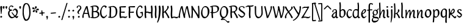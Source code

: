 SplineFontDB: 3.0
FontName: RKLirioDoVale-Regular
FullName: RK Lirio do Vale Regular
FamilyName: Lirio do Vale
Weight: Regular
Copyright: Copyright (c) 2015, Luis Walker
UComments: "2015-7-4: Created with FontForge (http://fontforge.org)"
Version: 001.000
ItalicAngle: 0
UnderlinePosition: -100
UnderlineWidth: 50
Ascent: 700
Descent: 300
InvalidEm: 0
LayerCount: 2
Layer: 0 0 "Back" 1
Layer: 1 0 "Fore" 0
XUID: [1021 1010 -1317725610 8461834]
OS2Version: 0
OS2_WeightWidthSlopeOnly: 0
OS2_UseTypoMetrics: 1
CreationTime: 1436019825
ModificationTime: 1437883947
OS2TypoAscent: 0
OS2TypoAOffset: 1
OS2TypoDescent: 0
OS2TypoDOffset: 1
OS2TypoLinegap: 0
OS2WinAscent: 0
OS2WinAOffset: 1
OS2WinDescent: 0
OS2WinDOffset: 1
HheadAscent: 0
HheadAOffset: 1
HheadDescent: 0
HheadDOffset: 1
OS2CapHeight: 0
OS2XHeight: 0
OS2Vendor: 'PfEd'
MarkAttachClasses: 1
DEI: 91125
LangName: 1033
Encoding: UnicodeBmp
UnicodeInterp: none
NameList: AGL For New Fonts
DisplaySize: -48
AntiAlias: 1
FitToEm: 1
WinInfo: 8180 20 6
BeginPrivate: 0
EndPrivate
Grid
-43 604 m 1
 301 604 l 1
 301 604 l 1
 -43 604 l 1
 -43 604 l 1
-39 467 m 1
 305 467 l 1
 305 467 l 1
 -39 467 l 1
 -39 467 l 1
-37 329 m 1
 312 329 l 1
 312 329 l 1
 -37 329 l 1
 -37 329 l 1
-42 200 m 1
 312 200 l 1
 312 200 l 1
 -42 200 l 1
 -42 200 l 1
-36 -202 m 1
 297 -202 l 1
 297 -202 l 1
 -36 -202 l 1
 -36 -202 l 1
EndSplineSet
TeXData: 1 0 0 346030 173015 115343 0 1048576 115343 783286 444596 497025 792723 393216 433062 380633 303038 157286 324010 404750 52429 2506097 1059062 262144
BeginChars: 65537 82

StartChar: o
Encoding: 111 111 0
Width: 322
VWidth: 0
Flags: HW
LayerCount: 2
Back
Fore
SplineSet
149 302 m 3
 93.2734375 302 80 245 80 171 c 3
 80 95 110 44 149 44 c 3
 212 44 224 103 224 172 c 3
 224 239 204 302 149 302 c 3
18 141 m 3
 18 227.323242188 73 349 165 349 c 3
 230 349 291 297 291 196 c 3
 291 87 211 -8 131 -8 c 3
 58.97265625 -8 18 72 18 141 c 3
EndSplineSet
EndChar

StartChar: n
Encoding: 110 110 1
Width: 316
VWidth: 0
Flags: HW
LayerCount: 2
Back
Fore
SplineSet
51 -10 m 1
 20 13 l 17
 20 13 37 116 37 183 c 3
 37 264 23 322 23 322 c 1
 57 346 l 1
 74 330 l 1
 74 330 88 266 88 177 c 1
 109.057617188 222.354492188 143.73046875 340 205 340 c 3
 232 340 255 306 255 279 c 3
 255 206 241 161 241 99 c 7
 241 79 241 46 249 46 c 7
 258 46 264 48 268 55 c 5
 296 24 l 21
 281 10 267 -9 241 -9 c 7
 211 -9 181 38 181 68 c 7
 181 131.866210938 198 208.479492188 198 254 c 3
 198 271.9140625 190.415039062 282 180 282 c 3
 164.791015625 282 108.075195312 175.965820312 80 82 c 1
 77 16 l 1
 51 -10 l 1
EndSplineSet
EndChar

StartChar: i
Encoding: 105 105 2
Width: 175
VWidth: 0
Flags: HW
HStem: -5 41<98.3345 151.776> 403 68<27.3894 91.3355>
VStem: 22 74<406.766 465.238> 42 59.9688<76.5877 321.958>
LayerCount: 2
Back
SplineSet
42.2841796875 206 m 21xb4
 10.2841796875 191 -62.7158203125 143.931640625 -62.7158203125 84 c 7
 -62.7158203125 64.6865234375 -45.7158203125 50 -28.7158203125 50 c 7
 -0.7158203125 50 19.2841796875 63 35.2841796875 80 c 5
 42.2841796875 206 l 21xb4
-40.7158203125 240 m 5
 -75.7158203125 218 l 5
 -75.7158203125 218 -91.7158203125 238 -91.7158203125 256 c 7
 -91.7158203125 306 -27.8447265625 347 26.2841796875 347 c 7
 74.2841796875 347 100.284179688 299 100.284179688 261 c 7xaa
 100.284179688 179 95.2841796875 160 95.2841796875 78 c 7
 95.2841796875 62 100.284179688 35 116.284179688 35 c 7
 128.284179688 35 136.284179688 44 147.284179688 56 c 5
 170.284179688 29 l 5
 157.284179688 11 138.284179688 -6 108.284179688 -6 c 31x64
 74.2841796875 -6 53.2841796875 17 42.2841796875 39 c 5
 22.2841796875 18 1.2841796875 -6 -33.7158203125 -6 c 23
 -67.978515625 -6 -119.715820312 43.3671875 -119.715820312 77 c 7xb4
 -119.715820312 160.45703125 -4.7158203125 218 45.2841796875 245 c 5
 45.2841796875 245 47.2841796875 263 47.2841796875 274 c 7
 47.2841796875 291 41.2841796875 314 16.2841796875 314 c 7
 -21.7158203125 314 -51.7158203125 296 -51.7158203125 266 c 7xaa
 -51.7158203125 255 -40.7158203125 240 -40.7158203125 240 c 5
EndSplineSet
Fore
SplineSet
55 471 m 7
 74 471 96 453 96 434 c 7
 96 417 77 403 60 403 c 7
 43 403 22 417 22 434 c 7
 22 448 41 471 55 471 c 7
42 183 m 3
 42 264 28 322 28 322 c 1
 70.96875 346 l 1
 87.96875 330 l 1
 87.96875 330 101.96875 266 101.96875 177 c 3
 101.96875 147.482933331 95.1299259788 116.685977642 95.1299259788 86.6441559766 c 3
 95.1299259788 77.6355094083 95.5165821342 47 103 47 c 3
 112 47 118 49 122 56 c 1
 150 25 l 1
 135 11 121 -8 95 -8 c 3
 64.9961780077 -8 35 35.2706940837 35 69 c 3
 35 105.460204658 42 147.941383775 42 183 c 3
EndSplineSet
EndChar

StartChar: space
Encoding: 32 32 3
Width: 150
VWidth: 0
Flags: HW
LayerCount: 2
Back
Fore
EndChar

StartChar: a
Encoding: 97 97 4
Width: 290
VWidth: 0
Flags: HW
LayerCount: 2
Back
Fore
SplineSet
84 240 m 1
 49 218 l 1
 49 218 33 238 33 256 c 0
 33 306 96.87109375 347 151 347 c 0
 199 347 225 299 225 261 c 0
 225 179 220 160 220 78 c 0
 220 65.2368317541 220.6156871 45.9999999669 227 46 c 3
 236 46 242 48 246 55 c 1
 274 24 l 1
 259 10 245 -9 219 -9 c 3
 197.977089057 -9 176.954178114 14.0802787473 166.254983057 38.2169091281 c 1
 146.476673162 17.4080713833 125.565690719 -6.00000001908 91 -6 c 0
 56.7373046875 -6 5 43.3671875 5 77 c 0
 5 160.45703125 120 218 170 245 c 1
 170 245 172 263 172 274 c 0
 172 291 166 314 141 314 c 0
 103 314 73 296 73 266 c 0
 73 255 84 240 84 240 c 1
167 206 m 1
 135 191 62 143.931640625 62 84 c 0
 62 64.6865234375 79 50 96 50 c 0
 124 50 144 63 160 80 c 1
 167 206 l 1
EndSplineSet
EndChar

StartChar: s
Encoding: 115 115 5
Width: 242
VWidth: 0
Flags: HW
LayerCount: 2
Back
SplineSet
44 206 m 17xb4
 76 191 149 143.931640625 149 84 c 3
 149 64.6865234375 132 50 115 50 c 3
 87 50 67 63 51 80 c 1
 44 206 l 17xb4
127 240 m 1
 162 218 l 1
 162 218 178 238 178 256 c 3
 178 306 114.12890625 347 60 347 c 3
 12 347 -14 299 -14 261 c 3xaa
 -14 179 -9 160 -9 78 c 3
 -9 62 -14 35 -30 35 c 3
 -42 35 -50 44 -61 56 c 1
 -84 29 l 1
 -71 11 -52 -6 -22 -6 c 27x64
 12 -6 33 17 44 39 c 1
 64 18 85 -6 120 -6 c 19
 154.262695312 -6 206 43.3671875 206 77 c 3xb4
 206 160.45703125 91 218 41 245 c 1
 41 245 39 263 39 274 c 3
 39 291 45 314 70 314 c 3
 108 314 138 296 138 266 c 3xaa
 138 255 127 240 127 240 c 1
EndSplineSet
Fore
SplineSet
5 91 m 1
 27 111 l 1
 27 111 60 50 114 50 c 3
 145 50 170 73 170 91 c 3
 170 145 22 175 22 266 c 3
 22 314 82 347 118 347 c 3
 167.163085938 347 203 314 203 314 c 1
 189 269 l 1
 164 272 l 1
 164 272 145 317 122 317 c 3
 86 317 74 291 74 272 c 3
 74 222 218 188 218 106 c 3
 218 67 168 -5 111 -5 c 3
 60 -5 5 91 5 91 c 1
EndSplineSet
EndChar

StartChar: l
Encoding: 108 108 6
Width: 175
VWidth: 0
Flags: HW
HStem: -5 41<90.3345 143.776>
VStem: 27 60<37.015 457.089> 34 59.9688<70.8989 597.958>
LayerCount: 2
Back
Fore
SplineSet
37 456 m 0
 37 537 23 595 23 595 c 1
 62.96875 619 l 1
 79.96875 603 l 1
 79.96875 603 93.96875 539 93.96875 450 c 2
 87.1611328125 80.7255859375 l 2
 87.591796875 63.4931640625 89.17578125 46 95 46 c 0
 104 46 110 48 114 55 c 1
 142 24 l 1
 131 7 113 -9 87 -9 c 0
 55.869140625 -9 30 34.7158203125 30 68 c 0
 30.2275390625 112.494140625 37 420.166992188 37 456 c 0
EndSplineSet
EndChar

StartChar: b
Encoding: 98 98 7
Width: 300
VWidth: 0
Flags: HW
LayerCount: 2
Back
Fore
SplineSet
76.998046875 300.297851562 m 1
 99.87890625 329.375 133.052603067 349 170 349 c 3
 235 349 280 297 280 196 c 3
 280 87 196 -6 116 -6 c 3
 69.5786195693 -6 21 35.3876953125 21 69 c 0
 21 133.674804688 30.126953125 396.38671875 30.126953125 474.358398438 c 3
 30.126953125 555.358398438 16.126953125 613.358398438 16.126953125 613.358398438 c 1
 56.095703125 637.358398438 l 1
 70.095703125 621.358398438 l 1
 70.095703125 621.358398438 84.095703125 557.358398438 84.095703125 468.358398438 c 0
 81.4501953125 412.233398438 77.6201171875 357.71875 76.998046875 300.297851562 c 1
75.03515625 90.3525390625 m 1
 87.4169921875 56.6240234375 110.586827032 34.9999999989 134 35 c 3
 197 35 213 103 213 172 c 3
 213 239 209 302 154 302 c 3
 119.918392242 302 91.2353515625 280.6796875 76.42578125 247.189453125 c 1
 75.755859375 184.341796875 75.1796875 126.307617188 75.03515625 90.3525390625 c 1
EndSplineSet
EndChar

StartChar: e
Encoding: 101 101 8
Width: 252
VWidth: 0
Flags: HW
LayerCount: 2
Back
SplineSet
160 302 m 3
 104.2734375 302 71 245 71 171 c 3
 71 95 101 44 140 44 c 3
 203 44 235 103 235 172 c 3
 235 239 215 302 160 302 c 3
9 141 m 3
 9 227.323242188 84 349 176 349 c 3
 241 349 302 297 302 196 c 3
 302 87 202 -14 122 -14 c 3
 49.97265625 -14 9 72 9 141 c 3
EndSplineSet
Fore
SplineSet
68 178 m 1
 94 190 165 226 165 283 c 3
 165 300 159 309 142 309 c 3
 91 309 68 178 68 178 c 1
215 88 m 1
 231 74 l 1
 231 74 179 -12 120 -12 c 3
 54 -12 10 69.9931640625 10 146 c 3
 10 242 98 349 164 349 c 3
 200 349 215 326 215 290 c 3
 215 211 102 159 71 146 c 1
 81 101 95 44 144 44 c 3
 188 44 215 88 215 88 c 1
EndSplineSet
EndChar

StartChar: p
Encoding: 112 112 9
Width: 317
VWidth: 0
Flags: HW
LayerCount: 2
Back
Fore
SplineSet
95.037109375 90.3525390625 m 5
 107.418945312 56.6240234375 127.588867188 35 151.001953125 35 c 0
 214.001953125 35 230.001953125 103 230.001953125 172 c 0
 230.001953125 239 226.001953125 302 171.001953125 302 c 0
 136.919921875 302 111.237304688 267.381835938 96.427734375 233.891601562 c 1
 95.9433781871 188.452495401 95.1933287174 129.215267084 95.037109375 90.3525390625 c 5
97.1997659772 287.252394092 m 2
 97.2001953125 287.252929688 l 2
 120.056640625 316.268554688 150.162109375 349 187.001953125 349 c 0
 252.001953125 349 297.001953125 297 297.001953125 196 c 0
 297.001953125 87 213.001953125 -6 133.001953125 -6 c 0
 117.026367188 -6 100.439453125 -1.09765625 85.5537109375 6.7021484375 c 1
 85.8408203125 -2.212890625 86.001953125 -11.462890625 86.001953125 -21 c 0
 86.001953125 -73.978515625 76.62109375 -126.286132812 75.001953125 -182 c 1
 49.001953125 -208 l 1
 18.001953125 -185 l 1
 30.3519473024 -110.171952103 40.0311070755 61.5131199262 43.030901433 183.700137556 c 0
 42.9506259134 264.334014053 29.0312499953 322 29.03125 322 c 2
 65 346 l 1
 82 330 l 1
 82 330 85.899294235 312.174654926 89.5821705892 282.256563795 c 1
 97 287 l 1
 97 245.96875 98.0009765625 379.31640625 97 287 c 1
 97.0662650899 287.083805849 97.1325301797 287.168584113 97.1997659772 287.252394092 c 2
EndSplineSet
EndChar

StartChar: d
Encoding: 100 100 10
Width: 357
VWidth: 0
Flags: HW
LayerCount: 2
Back
Fore
SplineSet
132 302 m 0
 76.2734375 302 63 246 63 172 c 0
 63 96 93 44 132 44 c 0
 170.288085938 44 199.756835938 76.873046875 214.630859375 118.151367188 c 1
 215.525390625 161.579101562 217.254882812 218.051757812 219.047851562 275.534179688 c 1
 207.951171875 293.223632812 181.506835938 302 132 302 c 0
221.024414062 339.087890625 m 1
 222.119140625 374.759765625 223.342773438 450.553710938 223.342773438 459 c 0
 223.342773438 540 209.342773438 598 209.342773438 598 c 1
 249.311523438 622 l 1
 262.311523438 606 l 1
 262.311523438 606 276.311523438 542 276.311523438 453 c 0
 276.311523438 333.327148438 267 171.41796875 267 75 c 0
 267 62.9697265625 268.1640625 46 274 46 c 0
 283 46 289 48 293 55 c 1
 321 24 l 1
 306 10 292 -9 266 -9 c 0
 243.6015625 -9 228.203125 17.2001953125 218.290039062 42.962890625 c 1
 189.486328125 11.498046875 150.242602639 -8.00000007232 114 -8 c 0
 41.97265625 -8 11 72 11 141 c 0
 11 227.323242188 56 349 148 349 c 0
 177.81640625 349 203.609375 345.6796875 221.024414062 339.087890625 c 1
EndSplineSet
EndChar

StartChar: u
Encoding: 117 117 11
Width: 300
VWidth: 0
Flags: HW
LayerCount: 2
Back
Fore
SplineSet
185 156 m 1
 164 111 129 -7 68 -7 c 0
 41 -7 18 27 18 54 c 0
 18 130 13 322 13 322 c 1
 47 346 l 1
 73 329 l 1
 73 329 75 159 75 79 c 0
 75 61 83 51 93 51 c 0
 108 51 165 157 193 251 c 1
 196 317 l 1
 222 343 l 1
 253 320 l 1
 253 320 236 217 236 150 c 0
 236 128.569668178 236.749810811 90.6434985037 242.840488348 64.4564828102 c 0
 248.166657279 53.9222353091 255.403701032 45.9999999199 260 46 c 0
 269 46 275 48 279 55 c 1
 307 24 l 1
 292 10 278 -9 252 -9 c 0
 241.023949661 -9 230.047899322 -2.70859665651 220.541099233 6.73980962831 c 0
 212.204483682 13.6300299783 205.7879233 23.247136778 200.859888349 34.7632975448 c 0
 196.288690929 44.16396416 193.227510071 53.8887142711 192.297904139 62.6115566896 c 0
 186.229829632 90.7074036281 184.999999923 124.14430662 185 156 c 1
EndSplineSet
EndChar

StartChar: q
Encoding: 113 113 12
Width: 322
VWidth: 0
Flags: HW
LayerCount: 2
Back
Fore
SplineSet
216 48 m 5
 193 19 163 -1 126 -1 c 7
 61 -1 16 51 16 152 c 7
 16 261 100 354 180 354 c 7
 226 354 278 313 278 279 c 4
 278 214 268 -48 268 -126 c 7
 268 -207 282 -196 282 -196 c 5
 239 -220 l 5
 222 -204 l 5
 222 -204 204 -209 208 -120 c 4
 211 -64 215 -9 216 48 c 5
218 258 m 5
 206 292 185 313 162 313 c 7
 99 313 83 245 83 176 c 7
 83 109 87 46 142 46 c 7
 176 46 201 68 216 101 c 5
 217 164 218 222 218 258 c 5
EndSplineSet
EndChar

StartChar: f
Encoding: 102 102 13
Width: 224
VWidth: 0
Flags: W
HStem: 285 40<28 67> 298 39<124 202> 566 38<139.03 200.968>
VStem: 67 57<-184 285 337 555.574>
LayerCount: 2
Back
Fore
SplineSet
102 -216 m 5x70
 67 -188 l 5
 67 285 l 5
 28 285 l 5xb0
 0 298 l 29x70
 14 325 l 5xb0
 67 329 l 5
 67 329 67 431 67 467 c 7
 67 540 89 604 162 604 c 7
 201 604 254 568 254 568 c 5
 216 524 l 5
 216 524 200 566 166 566 c 7
 142.083478514 566 124 538 124 467 c 7
 124 428 124 376 124 337 c 29
 210 339 l 5
 230 323 l 29
 202 298 l 5
 124 298 l 5
 124 -184 l 5
 102 -216 l 5x70
EndSplineSet
EndChar

StartChar: h
Encoding: 104 104 14
Width: 300
VWidth: 0
Flags: HW
LayerCount: 2
Back
Fore
SplineSet
87 177 m 1
 108 222 143 340 204 340 c 3
 231 340 254 306 254 279 c 3
 254 206 240 161 240 99 c 3
 240 79 240 46 248 46 c 3
 257 46 263 48 267 55 c 1
 295 24 l 17
 280 10 266 -9 240 -9 c 3
 210 -9 180 38 180 68 c 3
 180 132 197 208 197 254 c 3
 197 272 189 282 179 282 c 3
 164 282 107 176 79 82 c 1
 76 16 l 1
 50 -10 l 1
 19 13 l 17
 19 13 36 116 36 183 c 3
 36 264 22 594 22 594 c 1
 56 618 l 1
 73 602 l 1
 73 602 87 266 87 177 c 1
EndSplineSet
EndChar

StartChar: v
Encoding: 118 118 15
Width: 288
VWidth: 0
Flags: HW
LayerCount: 2
Back
Fore
SplineSet
110 -20 m 25
 80 4 l 1
 71.306640625 92.37890625 24.58984375 283.104492188 10 329 c 1
 43 350 l 1
 66 329 l 1
 77.3388671875 292.77734375 113.07421875 128.928710938 125 64 c 1
 158.092773438 128.861328125 199 186.71484375 199 281 c 3
 199 297 188 314 188 314 c 1
 223 354 l 1
 223 354 254 334 254 314 c 3
 254 201.875 187.004882812 89.8037109375 149 2 c 1
 110 -20 l 25
EndSplineSet
EndChar

StartChar: m
Encoding: 109 109 16
Width: 466
VWidth: 0
Flags: W
HStem: -9 55<381 431.273> 282 58<161.827 222.5 316.827 373.5>
VStem: 37 51<177 321.958> 175 57<16 135.363> 198 45<177 279.377> 336 60<46.283 263.71> 353 57<86.4513 281.772>
LayerCount: 2
Back
Fore
SplineSet
205 340 m 3xea
 144 340 109 222 88 177 c 5
 88 266 74 330 74 330 c 5
 57 346 l 5
 23 322 l 5
 23 322 37 264 37 183 c 7
 37 116 20 13 20 13 c 13
 51 -10 l 5
 77 16 l 5
 80 82 l 5
 108 176 165 282 180 282 c 3
 190 282 198 272 198 254 c 3xea
 198 201 177 22 175 13 c 9
 206 -10 l 1
 232 16 l 1
 235 82 l 1
 263 176 320 282 335 282 c 3
 345 282 353 272 353 254 c 3xf2
 353 208 336 132 336 68 c 3
 336 38 366 -9 396 -9 c 3
 422 -9 436 10 451 24 c 9
 423 55 l 1
 419 48 413 46 404 46 c 3
 396 46 396 79 396 99 c 3xe4
 396 161 410 206 410 279 c 3
 410 306 387 340 360 340 c 3
 299 340 264 222 243 177 c 1
 243 224 240 340 205 340 c 3xea
EndSplineSet
EndChar

StartChar: r
Encoding: 114 114 17
Width: 339
VWidth: 0
Flags: HW
LayerCount: 2
Back
Fore
SplineSet
225 270 m 0
 225 287.9140625 208.415039062 303 198 303 c 0
 188.617727263 303 156.589921976 254.65670287 126.8357287 195.555730347 c 1
 133.220251013 193.612634948 139.481281042 192 148 192 c 0
 191 192 225 224.479492188 225 270 c 0
100.534461749 138.543703743 m 1
 92.4746336268 119.232541627 85.3807302855 100.008948096 80 82 c 1
 77 16 l 1
 51 -10 l 1
 20 13 l 1
 20 13 37 116 37 183 c 0
 37 264 21 331 21 331 c 1
 55 355 l 1
 72 339 l 1
 72 339 88 266 88 177 c 1
 109.057617188 222.354492188 151.73046875 345 213 345 c 0
 240 345 272 306 272 279 c 0
 272 173.727692319 188 159 140 153 c 1
 192 115 242.98333796 56 273 56 c 0
 292 56 304 60 316 77 c 1
 339 54 l 1
 328 27 310 -10 282 -10 c 0
 225.247761805 -10 163.869243029 98.254965584 100.534461749 138.543703743 c 1
EndSplineSet
EndChar

StartChar: scriptr
Encoding: 65536 -1 18
Width: 301
VWidth: 0
Flags: HW
LayerCount: 2
Back
Fore
SplineSet
98 200 m 1
 105 223 110.825195312 236.344726562 115 260 c 0
 118 277 117 311 97 311 c 3
 79 311 67 277 67 253 c 3
 67 210.168945312 83 200 98 200 c 1
19 6 m 1
 7 22 l 17
 20.8822134346 43.4543298535 66.1515524348 121.378881087 82 161 c 17
 54 161 25 203 25 239 c 3
 25 292 54 347 107 347 c 27
 136 347 146 314 146 285 c 3
 146 253 141 231 133 211 c 9
 162 221 169 232 200 232 c 3
 219 232 236 219 236 200 c 3
 236 143 204 123 204 66 c 27
 204 54 208 38 220 38 c 3
 244 38 260 49 276 65 c 9
 295 45 l 17
 277 24 255 0 221 0 c 3
 180 0 145 40 145 81 c 27
 145 128 193 194 193 194 c 1
 163 178 108 158 108 158 c 1
 89 110 29.729020703 20.5752734078 19 6 c 1
EndSplineSet
EndChar

StartChar: y
Encoding: 121 121 19
Width: 279
VWidth: 0
Flags: HW
LayerCount: 2
Back
Fore
SplineSet
87 -8 m 5
 78 80 25 283 10 329 c 1
 43 350 l 1
 66 329 l 1
 77 293 120 117 132 52 c 5
 165 117 199 187 199 281 c 3
 199 297 188 314 188 314 c 1
 223 354 l 1
 223 354 254 334 254 314 c 3
 254 202 204 112 149 2 c 8
 102 -79 56 -163 29 -207 c 1
 16 -213 l 1
 8 -193 l 5
 87 -8 l 5
EndSplineSet
EndChar

StartChar: c
Encoding: 99 99 20
Width: 251
VWidth: 0
Flags: HW
LayerCount: 2
Back
Fore
SplineSet
142 309 m 3
 92.1279734764 309 67.6133412353 244.3874088 67.6133412353 178.971352381 c 3
 67.6133412353 111.907897562 93.3782440827 44 144 44 c 3
 188 44 215 88 215 88 c 1
 231 74 l 1
 231 74 185 -14 126 -14 c 3
 60 -14 10 70 10 146 c 3
 10 223 85 348 150 348 c 3
 184 348 242 312 242 312 c 1
 204 268 l 1
 200 277 182 309 142 309 c 3
EndSplineSet
EndChar

StartChar: j
Encoding: 106 106 21
Width: 134
VWidth: 0
Flags: HW
LayerCount: 2
Back
Fore
SplineSet
95 77 m 7
 95 156 93 329 93 329 c 5
 67 346 l 5
 33 322 l 5
 33 322 41 163 41 77 c 7
 41 -24 26 -134 20 -190 c 5
 33 -207 l 5
 44 -197 l 5
 60 -139 95 -33 95 77 c 7
63 471 m 3
 82 471 104 453 104 434 c 3
 104 417 85 403 68 403 c 3
 51 403 30 417 30 434 c 3
 30 448 49 471 63 471 c 3
EndSplineSet
EndChar

StartChar: t
Encoding: 116 116 22
Width: 203
VWidth: 0
Flags: W
HStem: -12 55<95 145.273> 296 44<19 59 117 168>
VStem: 50 60<43.283 293.505> 59 57<340 392>
LayerCount: 2
Back
Fore
SplineSet
58 296 m 1xd0
 19 296 l 1
 19 296 -4 307 -9 309 c 1
 5 336 l 1
 59 340 l 1
 59 392 l 1
 116 481 l 2
 116 477 115 472 115 467 c 0
 115 428 116 379 116 340 c 1xd0
 176 342 l 1
 196 326 l 1
 168 301 l 1
 117 296 l 1
 117 296 110 137 110 96 c 3
 110 76 110 43 118 43 c 3
 127 43 133 45 137 52 c 1
 165 21 l 1
 150 7 136 -12 110 -12 c 3
 80 -12 50 35 50 65 c 3xe0
 50 100 58 296 59 296 c 1
 58 296 l 1xd0
EndSplineSet
EndChar

StartChar: w
Encoding: 119 119 23
Width: 425
VWidth: 0
Flags: HW
LayerCount: 2
Back
Fore
SplineSet
110 -10 m 1
 80 14 l 1
 71.306640625 102.37890625 30.58984375 283.104492188 16 329 c 1
 49 350 l 1
 72 329 l 1
 83.3388671875 292.77734375 115.07421875 139.928710938 127 75 c 1
 159.92880616 139.539954777 185.772460938 282.010742188 185.772460938 282.010742188 c 1
 182.319335938 294.543945312 176.783203125 318.244140625 172.926757812 325.315429688 c 0
 171.658203125 327.641601562 170.772460938 329.010742188 170.772460938 329.010742188 c 2
 204.772460938 350.010742188 l 1
 227.772460938 329.010742188 l 1
 239.111328125 292.788085938 296.07421875 136.928710938 308 72 c 1
 341.092773438 136.861328125 340 186.71484375 340 281 c 0
 340 297 329 314 329 314 c 1
 364 354 l 1
 364 354 395 334 395 314 c 0
 395 201.875 368.004882812 99.8037109375 330 12 c 1
 291 -10 l 1
 261 14 l 1
 256.357744941 61.1943476531 230.645507812 134.732421875 215 200 c 1
 194.065429688 131.549804688 172.457677897 66.1949090978 149 12 c 1
 110 -10 l 1
EndSplineSet
EndChar

StartChar: k
Encoding: 107 107 24
Width: 302
VWidth: 0
Flags: W
HStem: -14 21G<220 280.455> 342 20G<203.5 228>
VStem: 27 57<13 125.727 370.284 587.541> 44 44.7797<125.727 147.702 182.729 534.131> 197 60<250.299 335.947> 215 69<10 59.1975>
LayerCount: 2
Back
Fore
SplineSet
90.0226413927 182.728984704 m 1xd0
 135.837384325 204.68407867 197 237.898801806 197 289 c 0
 197 305 186 322 186 322 c 1
 221 362 l 1
 235 353 257 331 257 301 c 0xd8
 257 266 225 232 176 197 c 1
 218 136 271 59 284 8 c 1
 245 -14 l 1
 215 10 l 1
 210 57 164 120 130 169 c 1
 132.139534884 172.209302326 l 1
 88.7797337913 147.701588664 l 1xd4
 84 13 l 1
 58 -13 l 1
 27 10 l 1xe0
 27 10 44 262 44 329 c 0
 44 410 30 583 30 583 c 1
 64 607 l 1
 81 591 l 1
 81 591 95 412 95 323 c 2
 90.0226413927 182.728984704 l 1xd0
EndSplineSet
EndChar

StartChar: g
Encoding: 103 103 25
Width: 246
VWidth: 0
Flags: HW
LayerCount: 2
Back
Fore
SplineSet
112.799804688 309.479492188 m 0
 68.21875 309.479492188 57.6005859375 270.719726562 57.6005859375 220.399414062 c 0
 57.6005859375 168.719726562 81.6005859375 134.040039062 112.799804688 134.040039062 c 0
 163.200195312 134.040039062 172.799804688 174.159179688 172.799804688 221.079101562 c 0
 172.799804688 266.639648438 156.799804688 309.479492188 112.799804688 309.479492188 c 0
8 200 m 0
 8 258.69921875 52 341.439453125 125.600585938 341.439453125 c 0
 149.911132812 341.439453125 176 338 182 329 c 1
 240 395 l 1
 262 375 l 1
 206 309 l 1
 216.08203125 293.1796875 226.400390625 261.544921875 226.400390625 237.399414062 c 0
 226.400390625 163.279296875 162.400390625 98.6796875 98.400390625 98.6796875 c 0
 82.2197265625 98.6796875 67.998046875 102.969726562 55.9111328125 110.178710938 c 1
 55.896484375 109.530273438 55.888671875 108.876953125 55.888671875 108.21875 c 0
 55.888671875 97.6181640625 57.8505859375 85.8505859375 64 75 c 0
 76.47265625 52.990234375 101 51 137 51 c 0
 213.439822507 51 257.702148438 19.796875 257.702148438 -21.03125 c 0
 257.702148438 -176 139.955415617 -210 68 -210 c 0
 13 -210 -26 -161 -26 -106 c 0
 -26 -49 2 -8 33 24 c 1
 33 24 0 49.494140625 0 66 c 1
 34.7294921875 127.975585938 l 1
 17.310546875 147.86328125 8 174.993164062 8 200 c 0
50 9 m 1
 30 -22 20 -56.298828125 20 -92 c 0
 20 -125 55 -142 88 -142 c 0
 132.989710662 -142 230 -130 230 -50.544921875 c 0
 230 -27.9150390625 186.58171335 -10 108 -10 c 0
 91.8759765625 -10 66.166015625 -1.0419921875 50 9 c 1
EndSplineSet
EndChar

StartChar: z
Encoding: 122 122 26
Width: 305
VWidth: 0
Flags: HW
LayerCount: 2
Back
Fore
SplineSet
79 55 m 1
 94 56 102 58 118 58 c 0
 154 58 181 41 222 41 c 0
 268 41 259 41 286 67 c 1
 304 49 l 1
 274 9 264 -12 215 -12 c 0
 166 -12 160 14 108 14 c 0
 89 14 63 6 60 4 c 2
 30 -20 l 1
 -9 2 l 1
 4 53 71 156 113 217 c 0
 136 251 151 272 160 296 c 1
 156 296 152 296 148 296 c 0
 106 296 120 308 79 308 c 0
 57 308 47 306 9 286 c 1
 -10 304 l 1
 25 332 53 357 75 357 c 0
 113 357 110 346 152 346 c 0
 176 346 181 352 208 360 c 1
 239 333 l 1
 211 286 189 230 145 169 c 0
 121 135 99 95 79 55 c 1
EndSplineSet
EndChar

StartChar: x
Encoding: 120 120 27
Width: 271
VWidth: 0
Flags: HW
LayerCount: 2
Back
Fore
SplineSet
198 281 m 7
 198 297 187 314 187 314 c 5
 222 354 l 5
 236 345 258 323 258 293 c 7
 258 258 202 232 153 197 c 1
 195 136 248 53 261 2 c 1
 222 -20 l 1
 192 4 l 1
 187 51 141 120 107 169 c 1
 72 141 61 91 61 48 c 3
 61 32 72 15 72 15 c 1
 37 -25 l 1
 24 -17 3 4 3 33 c 3
 3 89 41 149 94 188 c 1
 52 247 28 281 15 332 c 5
 54 354 l 5
 84 330 l 5
 88 287 106 266 139 217 c 1
 167 242 198 258 198 281 c 7
EndSplineSet
EndChar

StartChar: S
Encoding: 83 83 28
Width: 299
VWidth: 0
Flags: HW
LayerCount: 2
Back
Fore
SplineSet
0 124 m 1
 23 145 l 1
 23 145 87 51 155 51 c 3
 197 51 241 81 241 105 c 3
 241 209 23 238 23 362 c 3
 23 427 104 472 153 472 c 3
 220 472 269 427 269 427 c 1
 255 382 l 1
 227 387 l 1
 227 387 211 444 159 444 c 3
 110 444 75 417 75 391 c 3
 75 304 289 240 289 144 c 3
 289 91 222 -7 144 -7 c 3
 75 -7 0 124 0 124 c 1
EndSplineSet
EndChar

StartChar: I
Encoding: 73 73 29
Width: 150
VWidth: 0
Flags: HW
VStem: 41 60<9.04235 168.875 241.938 460.649> 55 60<5.09302 227.062 237.5 459.958>
LayerCount: 2
Back
Fore
SplineSet
109 315 m 3x80
 101 148 l 0
 101 67 115 9 115 9 c 1x40
 72 -15 l 1
 55 1 l 1
 55 1 41 65 41 154 c 3x80
 49 321 l 0
 49 402 35 460 35 460 c 1
 78 484 l 1
 95 468 l 1
 95 468 109 404 109 315 c 3x80
EndSplineSet
EndChar

StartChar: D
Encoding: 68 68 30
Width: 438
VWidth: 0
Flags: HMW
LayerCount: 2
Back
SplineSet
226 428 m 3
 151 428 120 331 120 231 c 3
 120 98 172 45 224 45 c 3
 309 45 337 140 337 233 c 3
 337 360 310 428 226 428 c 3
61 191 m 3
 61 308 124 472 248 472 c 3
 308.208007812 472 408 402 408 265 c 3
 408 118 310 -11 202 -11 c 3
 122 -11 61 98 61 191 c 3
EndSplineSet
Fore
SplineSet
152 322 m 6
 144 148 l 2
 144 89.8125 146.224609375 48.494140625 150.293945312 27.01953125 c 1
 250.948242188 27.2548828125 340 71.4609375 340 223 c 0
 340 380 307 442 184 442 c 4
 173.306640625 442 142.091796875 436.481445312 142.091796875 436.481445312 c 5
 142.091796875 436.481445312 152 379.165039062 152 322 c 6
83.95703125 424.591796875 m 5
 81.6376953125 423.989257812 l 6
 63.607421875 417.616210938 52 412 52 412 c 5
 30 436 l 5
 30 436 121.78515625 479.681640625 237.502929688 479.681640625 c 4
 302.586914062 479.681640625 406 417.358398438 406 259 c 0
 406 115 332 -12 156 -12 c 0
 73 -12 30 12 30 12 c 1
 30 28 l 1
 52 44 l 1
 54.4990234375 39.001953125 66.0869140625 35.8642578125 86.15625 33.6630859375 c 1
 84.1103515625 60.58203125 84 100.228515625 84 154 c 2
 92 328 l 6
 92 372.537109375 87.767578125 404.678710938 83.95703125 424.591796875 c 5
EndSplineSet
EndChar

StartChar: O
Encoding: 79 79 31
Width: 407
VWidth: 0
Flags: HW
LayerCount: 2
Back
Fore
SplineSet
195 428 m 3
 120 428 89 331 89 231 c 3
 89 98 141 45 193 45 c 3
 278 45 306 140 306 233 c 3
 306 360 279 428 195 428 c 3
30 191 m 3
 30 308 93 472 217 472 c 3
 277.208007812 472 377 402 377 265 c 3
 377 118 279 -11 171 -11 c 3
 91 -11 30 98 30 191 c 3
EndSplineSet
EndChar

StartChar: A
Encoding: 65 65 32
Width: 357
VWidth: 0
Flags: HW
LayerCount: 2
Back
Fore
SplineSet
209 480 m 1
 239 456 l 1
 248 368 324 49 339 3 c 1
 306 -18 l 1
 283 3 l 1
 278 18 264 78 248 147 c 1
 215 152 175 155 139 155 c 0
 122 155 106 155 92 153 c 1
 81 116 73 80 73 53 c 0
 73 37 84 20 84 20 c 1
 49 -20 l 1
 49 -20 18 0 18 20 c 0
 18 132 132 370 170 458 c 1
 209 480 l 1
239 187 m 1
 220 273 200 363 194 396 c 1
 174 357 135 277 107 198 c 1
 112 198 116 198 122 198 c 0
 162 198 202 194 239 187 c 1
EndSplineSet
EndChar

StartChar: V
Encoding: 86 86 33
Width: 347
VWidth: 0
Flags: HW
LayerCount: 2
Back
Fore
SplineSet
148 -20 m 29
 118 4 l 5
 109.306640625 92.37890625 32.58984375 411.104492188 18 457 c 5
 51 478 l 5
 74 457 l 5
 85.3388671875 420.77734375 151.07421875 128.928710938 163 64 c 5
 196.092773438 128.861328125 284 312.71484375 284 407 c 7
 284 423 273 440 273 440 c 5
 308 480 l 5
 308 480 339 460 339 440 c 7
 339 327.875 225.004882812 89.8037109375 187 2 c 5
 148 -20 l 29
EndSplineSet
EndChar

StartChar: N
Encoding: 78 78 34
Width: 405
VWidth: 0
Flags: HW
LayerCount: 2
Back
SplineSet
182 475 m 5
 202 459 l 5
 174 434 l 5
 129 440 l 5
 129 260 l 5
 162 250 233 241 292 241 c 7
 331 241 366 245 381 254 c 5
 381 427 l 5
 342 427 l 5
 314 440 l 5
 328 467 l 5
 394 471 507 475 507 475 c 5
 527 459 l 5
 499 434 l 5
 438 440 l 5
 438 39 l 5
 477 39 l 5
 505 26 l 5
 491 -1 l 5
 425 -5 321 -6 321 -6 c 5
 301 10 l 5
 329 35 l 5
 381 26 l 5
 381 206 l 5
 361 200 336 198 309 198 c 7
 249 198 178 209 129 222 c 5
 129 39 l 5
 168 39 l 5
 196 26 l 5
 182 -1 l 5
 116 -5 0 -6 0 -6 c 5
 -20 10 l 5
 8 35 l 5
 72 26 l 5
 72 427 l 5
 33 427 l 5
 5 440 l 5
 19 467 l 5
 85 471 182 475 182 475 c 5
EndSplineSet
Fore
SplineSet
368 -2 m 27
 368 -19 329 -24 329 -24 c 1
 299 0 l 1
 294 47 195 195 161 244 c 0
 141.766849215 271.017997532 116.662046221 306.214367782 93.8480754105 341.330597132 c 1
 96.6344350797 296.996201326 99 262 99 212 c 27
 99 130 88 3 88 3 c 1
 62 -23 l 1
 31 0 l 1
 31 0 48 151 48 218 c 3
 48 313.670053246 37.5650354818 456.715172087 35 462 c 1
 57 494 l 1
 75.0053706137 481.320153587 90.6105508467 466.264850823 105 450 c 1
 109 407 187 302 220 253 c 0
 242.202785227 220.753097646 284.874670806 163.618749789 312.291130976 108.994246031 c 1
 315.867098757 147.39091915 319 189.237694523 319 218 c 3
 319 299 305 470 305 470 c 1
 339 494 l 1
 356 478 l 1
 356 478 370 301 370 212 c 3
 370 142.170725402 368 81 368 -2 c 27
EndSplineSet
EndChar

StartChar: Z
Encoding: 90 90 35
Width: 400
VWidth: 0
Flags: HW
LayerCount: 2
Back
SplineSet
288.5 467 m 5
 279 387.71875 119 89 110 38 c 1
 136.87109375 27.36328125 170.688476562 17.5107421875 201.224609375 17.5107421875 c 3
 237.234375 17.5107421875 257.172851562 39.5 270 54 c 1
 322 43 l 1
 322 5.8701171875 288.03515625 -26.162109375 237.3671875 -26.162109375 c 3
 166.861328125 -26.162109375 90.892578125 7.85546875 41 36 c 1
 53 108 209 390 219.5 465 c 5
 206.638671875 466.587890625 196.326171875 467.663085938 187.418945312 467.663085938 c 7
 143 467.663085938 114.3125 439 114.3125 408.891601562 c 5
 61.240234375 406 l 5
 60.3076171875 410.139648438 59.662109375 415.423828125 59.662109375 421.331054688 c 7
 59.662109375 474.259765625 111.006835938 498.71875 162.297851562 498.71875 c 7
 212.2578125 498.71875 255.958984375 485.356445312 288.5 467 c 5
EndSplineSet
Fore
SplineSet
110 58 m 5
 125 59 144 61 160 61 c 7
 196 61 243 44 284 44 c 7
 330 44 341 44 368 70 c 5
 386 52 l 5
 354 12 326 -9 277 -9 c 7
 228 -9 202 17 150 17 c 7
 115 17 78 -1 35 -15 c 5
 10 9 l 5
 117 153 186 280 266 410 c 5
 259.5 409 253 408.75 246.625 408.75 c 7
 204.880434875 408.75 192.425269421 421 151 421 c 7
 129 421 96 419 58 399 c 5
 39 417 l 5
 76 443 125 470 147 470 c 7
 185 470 208 459 250 459 c 7
 274 459 279 465 306 473 c 5
 337 446 l 5
 110 58 l 5
EndSplineSet
EndChar

StartChar: H
Encoding: 72 72 36
Width: 420
VWidth: 0
Flags: HW
LayerCount: 2
Back
Fore
SplineSet
374 315 m 1
 366 148 l 2
 366 67 380 9 380 9 c 1
 336 -15 l 1
 320 1 l 1
 320 1 306 65 306 154 c 1
 307 195 l 1
 291 187 274 182 252 182 c 0
 203 182 206 208 154 208 c 0
 136 208 123 205 108 200 c 1
 106 148 l 2
 106 67 120 9 120 9 c 1
 76 -15 l 1
 60 1 l 1
 60 1 46 65 46 154 c 1
 54 321 l 2
 54 402 40 460 40 460 c 1
 82 484 l 1
 100 468 l 1
 100 468 114 404 114 315 c 1
 110 247 l 1
 114 249 l 1
 129 250 148 252 164 252 c 0
 200 252 217 235 258 235 c 0
 282 235 298 239 310 239 c 1
 314 321 l 2
 314 402 300 460 300 460 c 1
 342 484 l 1
 360 468 l 1
 360 468 374 404 374 315 c 1
EndSplineSet
EndChar

StartChar: U
Encoding: 85 85 37
Width: 389
VWidth: 0
Flags: HW
LayerCount: 2
Back
Fore
SplineSet
359 200 m 3
 359 287 345 477 345 478 c 2
 328 494 l 1
 294 470 l 1
 294 468 308 301 308 216 c 3
 308 127 270 39 192 39 c 3
 144 39 88 89 88 200 c 3
 88 285 89 467 89 467 c 1
 46 494 l 1
 30 460 l 1
 32 455 35 291 35 200 c 3
 35 107 90 -17 170 -17 c 3
 262 -17 359 80 359 200 c 3
EndSplineSet
EndChar

StartChar: J
Encoding: 74 74 38
Width: 159
VWidth: 0
Flags: HW
LayerCount: 2
Back
Fore
SplineSet
13 -199 m 1
 0 -205 l 1
 -18 -185 l 5
 42 -45 49 108 59 321 c 5
 59 402 45 474 45 474 c 5
 98 498 l 1
 120 477 129 426 129 315 c 1
 117 71 93 -68 13 -199 c 1
EndSplineSet
EndChar

StartChar: L
Encoding: 76 76 39
Width: 352
VWidth: 0
Flags: HW
LayerCount: 2
Back
Fore
SplineSet
109 315 m 1
 101 148 l 2
 101 97.4134570132 106.460444542 55.7976443452 110.560962945 31.6780253459 c 1
 132.09086968 42.5560291674 157.706842764 52 183 52 c 0
 219 52 242 35 283 35 c 0
 329 35 318 35 345 61 c 1
 363 43 l 1
 331 3 325 -18 276 -18 c 0
 227 -18 225 8 173 8 c 0
 138 8 126 -10 83 -24 c 1
 73.0275735294 -14.4264705882 l 1
 72 -15 l 1
 55 1 l 1
 55 1 41 65 41 154 c 1
 49 321 l 2
 49 402 35 460 35 460 c 1
 78 484 l 1
 95 468 l 1
 95 468 109 404 109 315 c 1
EndSplineSet
EndChar

StartChar: T
Encoding: 84 84 40
Width: 342
VWidth: 0
Flags: HW
LayerCount: 2
Back
Fore
SplineSet
210 315 m 2
 202 148 l 2
 202 67 216 9 216 9 c 1
 174 -15 l 1
 156 1 l 1
 156 1 142 65 142 154 c 1
 150 321 l 2
 150 371 145 412 141 436 c 1
 131 437 121 438 112 438 c 0
 90 438 56 436 18 416 c 1
 0 434 l 1
 37 460 86 487 108 487 c 0
 156 487 212 476 256 476 c 0
 280 476 285 482 312 490 c 1
 342 463 l 1
 316 450 289 426 252 426 c 0
 237 426 220 427 203 429 c 1
 207 402 210 362 210 315 c 2
EndSplineSet
EndChar

StartChar: X
Encoding: 88 88 41
Width: 352
VWidth: 0
Flags: HW
LayerCount: 2
Back
SplineSet
206 476 m 25
 236 452 l 1
 244.693359375 363.62109375 321.41015625 44.8955078125 336 -1 c 1
 303 -22 l 1
 280 -1 l 1
 268.661132812 35.22265625 202.92578125 327.071289062 191 392 c 1
 157.907226562 327.138671875 70 143.28515625 70 49 c 3
 70 33 81 16 81 16 c 1
 46 -24 l 1
 46 -24 15 -4 15 16 c 3
 15 128.125 128.995117188 366.196289062 167 454 c 1
 206 476 l 25
EndSplineSet
Fore
SplineSet
280 403 m 3
 280 419 269 436 269 436 c 1
 304 476 l 1
 318 467 340 445 340 415 c 3
 340 380 243 288 194 253 c 1
 236 192 329 58 342 7 c 1
 303 -15 l 1
 273 9 l 1
 268 56 185 169 151 218 c 1
 116 190 71 91 71 48 c 3
 71 32 82 15 82 15 c 1
 47 -25 l 1
 34 -17 13 4 13 33 c 3
 13 89 82 205 135 244 c 1
 93 303 23 401 10 452 c 1
 49 474 l 1
 79 450 l 1
 83 407 143 329 176 280 c 1
 204 305 280 380 280 403 c 3
EndSplineSet
EndChar

StartChar: W
Encoding: 87 87 42
Width: 512
VWidth: 0
Flags: HW
LayerCount: 2
Back
Fore
SplineSet
144 -20 m 1
 114 4 l 1
 105 92 29 411 14 457 c 1
 47 478 l 1
 70 457 l 1
 81 421 147 129 159 64 c 1
 192 129 233 313 233 407 c 1
 233 423 222 440 222 440 c 1
 257 480 l 1
 266 474 276 465 285 457 c 1
 296 421 362 129 374 64 c 1
 407 129 442 313 442 407 c 0
 442 423 431 440 431 440 c 1
 466 480 l 1
 466 480 497 460 497 440 c 0
 497 328 436 90 398 2 c 1
 359 -20 l 1
 329 4 l 1
 324 60 291 206 264 319 c 1
 228 204 210 65 183 2 c 1
 144 -20 l 1
EndSplineSet
EndChar

StartChar: Y
Encoding: 89 89 43
Width: 331
VWidth: 0
Flags: HW
LayerCount: 2
Back
Fore
SplineSet
207 28 m 0
 141 -60 64 -110 14 -127 c 1
 -5 -118 l 1
 -1 -95 l 1
 47 -85 104 -26 153 37 c 0
 189 84 203 123 203 123 c 1
 169 171 20 411 5 457 c 1
 38 478 l 1
 61 457 l 1
 72 421 195 225 229 187 c 1
 249 230 271 347 271 407 c 0
 271 423 260 440 260 440 c 1
 295 480 l 1
 295 480 326 460 326 440 c 0
 326 305 281 127 207 28 c 0
EndSplineSet
EndChar

StartChar: M
Encoding: 77 77 44
Width: 512
VWidth: 0
Flags: HW
LayerCount: 2
Back
Fore
SplineSet
367 480 m 5
 397 456 l 5
 406 368 482 49 497 3 c 5
 464 -18 l 5
 441 3 l 5
 430 39 364 331 352 396 c 5
 319 331 278 147 278 53 c 5
 278 37 289 20 289 20 c 5
 254 -20 l 5
 245 -14 235 -5 226 3 c 5
 215 39 149 331 137 396 c 5
 104 331 69 147 69 53 c 4
 69 37 80 20 80 20 c 5
 45 -20 l 5
 45 -20 14 0 14 20 c 4
 14 132 75 370 113 458 c 5
 152 480 l 5
 182 456 l 5
 187 400 220 254 247 141 c 5
 283 256 301 395 328 458 c 5
 367 480 l 5
EndSplineSet
EndChar

StartChar: E
Encoding: 69 69 45
Width: 368
VWidth: 0
Flags: HMW
LayerCount: 2
Back
Fore
SplineSet
100.828803152 421.891167808 m 1
 104.672010342 400.057584055 109 364.484489693 109 315 c 2
 105.62782261 244.605796994 l 1
 248 249 l 1
 265 230 l 1
 243 200 l 1
 103.830727086 207.091427919 l 1
 101 148 l 2
 101 97.4134570132 108.459960938 61.7978515625 112.560546875 37.677734375 c 1
 134.090820312 48.5556640625 157.70703125 49 183 49 c 0
 219 49 242 38 283 38 c 0
 329 38 321 38 345 61 c 1
 363 43 l 1
 331 3 325 -15 276 -15 c 0
 227 -15 225 5 173 5 c 0
 138 5 126 -10 83 -24 c 1
 72.2239495967 -16.4304694388 64.2337565786 -7.69059442693 55 1 c 1
 55 1 41 65 41 154 c 1
 49 321 l 2
 49 402 35 440 35 440 c 1
 78 464 l 1
 294 474 l 1
 313 455 l 1
 289 420 l 1
 100.828803152 421.891167808 l 1
EndSplineSet
EndChar

StartChar: C
Encoding: 67 67 46
Width: 322
VWidth: 0
Flags: HW
LayerCount: 2
Back
SplineSet
184 428 m 7
 109 428 78 331 78 231 c 7
 78 98 130 45 182 45 c 7
 267 45 295 140 295 233 c 7
 295 360 268 428 184 428 c 7
19 191 m 7
 19 308 82 472 206 472 c 7
 266.208007812 472 366 402 366 265 c 7
 366 118 268 -11 160 -11 c 7
 80 -11 19 98 19 191 c 7
EndSplineSet
Fore
SplineSet
194 434 m 7
 125 434 77 336 77 246 c 7
 77 113 113 44 185 44 c 7
 245 44 285 121 285 121 c 5
 307 102 l 5
 307 102 243 -19 162 -19 c 7
 107 -19 20 60.296875 20 200 c 7
 20 329 106 478 195 478 c 7
 278 478 300 429 300 429 c 5
 248 368 l 5
 242 380 230 434 194 434 c 7
EndSplineSet
EndChar

StartChar: G
Encoding: 71 71 47
Width: 322
VWidth: 0
Flags: HW
LayerCount: 2
Back
Fore
SplineSet
194 434 m 0
 125 434 77 336 77 246 c 0
 77 113 113 44 185 44 c 0
 218.928702012 44 246.462088356 68.621965321 263.983746376 90.0195184828 c 1
 252.12890625 177.2578125 l 1
 251 177 l 1
 212 177 l 1
 184 190 l 1
 198 217 l 1
 296 231 l 1
 307 102 l 1
 307 102 243 -19 162 -19 c 0
 107 -19 20 60.296875 20 200 c 0
 20 329 106 478 195 478 c 0
 246 478 280 429 280 429 c 1
 284 378 l 1
 248 368 l 1
 242 380 230 434 194 434 c 0
EndSplineSet
EndChar

StartChar: Q
Encoding: 81 81 48
Width: 401
VWidth: 0
Flags: HW
LayerCount: 2
Back
Fore
SplineSet
189 428 m 0
 114 428 83 331 83 231 c 0
 83 98 135 45 187 45 c 0
 272 45 300 140 300 233 c 0
 300 360 273 428 189 428 c 0
24 191 m 0
 24 308 87 472 211 472 c 0
 271.208007812 472 371 402 371 265 c 0
 371 118 273 -11 165 -11 c 0
 158.81880068 -11 152.751029059 -10.3492831986 146.816058169 -9.10550742637 c 2
 150 -12 l 1
 144.29881475 -18.7192540447 l 1
 192.105422574 -22.8492910445 242.715496595 -50.1209697802 280.392578125 -89.439453125 c 1
 281.254882812 -88.3173828125 l 1
 309.666992188 -112.848632812 329.541992188 -141.518554688 352.34765625 -138.543945312 c 0
 368.213867188 -136.474609375 383.6484375 -123.368164062 383.6484375 -123.368164062 c 1
 427.838867188 -152.900390625 l 1
 420.725585938 -167.947265625 401.755859375 -192.607421875 372.008789062 -196.48828125 c 0
 337.301757812 -201.014648438 304.276367188 -148.84765625 263.233398438 -104.787109375 c 0
 230.94140625 -73.703125 179.938476562 -69.2626953125 137.299804688 -74.8232421875 c 0
 121.434570312 -76.8935546875 106 -90 106 -90 c 1
 61.80859375 -60.4677734375 l 1
 66.972062773 -48.9639097072 80.2254086962 -30.9013886729 100.888332836 -22.8512074621 c 1
 121.181874632 0.241443546618 l 1
 63.761613125 30.4018158286 24 115.915545701 24 191 c 0
EndSplineSet
EndChar

StartChar: F
Encoding: 70 70 49
Width: 318
VWidth: 0
Flags: HW
VStem: 41 60<9.04235 168.875 241.938 460.649> 55 60<5.09302 227.062 237.5 459.958>
LayerCount: 2
Back
Fore
SplineSet
41 154 m 27
 41 219 49 321 49 321 c 2
 49 402 35 440 35 440 c 1
 78 464 l 1
 294 474 l 1
 313 455 l 1
 289 420 l 1
 100.828803152 421.891167808 l 1
 104.672010342 400.057584055 109 364.484489693 109 315 c 2
 105.62782261 244.605796994 l 1
 248 249 l 1
 265 230 l 1
 243 200 l 1
 103.830727086 207.091427919 l 1
 101 148 l 3
 101 107.295208111 114.181640625 9 114.181640625 9 c 1x40
 71.181640625 -15 l 1
 54.181640625 1 l 1
 54.181640625 1 41 94 41 154 c 27
EndSplineSet
EndChar

StartChar: P
Encoding: 80 80 50
Width: 376
VWidth: 0
Flags: HW
LayerCount: 2
Back
Fore
SplineSet
17 410 m 5
 -5 434 l 5
 -5 434 86.78515625 477.681640625 202.502929688 477.681640625 c 4
 267.586914062 477.681640625 371 463.358398438 371 356 c 0
 371 268 297 179 121 179 c 0
 120.739218284 179 120.478831442 179.000709284 120.218839566 179.000709284 c 0
 118.962013583 160.265673191 118 148 118 148 c 0
 118 107.294921875 131.181640625 9 131.181640625 9 c 1
 88.181640625 -15 l 1
 71.181640625 1 l 1
 71.181640625 1 58 94 58 154 c 0
 58 163.360637419 58.1659105948 173.48861134 58.4499462792 183.968785184 c 1
 16.5036249011 190.997976799 9 198 9 198 c 1
 9 214 l 1
 31 230 l 1
 34.2919921875 223.416015625 39.1103459966 224.737286618 59.8968732196 222.429939248 c 1
 62.2626341049 273.348584837 66 326 66 326 c 6
 66 370.422851562 61.7890625 401.913085938 57.986328125 421.293945312 c 5
 43.2802734375 416.576171875 29.5712890625 412.22265625 17 410 c 5
112.598632812 433.151367188 m 5
 112.598632812 433.151367188 122 367.040039062 122 320 c 4
 122 290.938476562 124.400770225 249.479790045 122.632360939 218.048590178 c 1
 220.23653225 218.61049722 305 226.789661536 305 320 c 0
 305 426 257 440 161 440 c 4
 148.135742188 440 112.598632812 433.151367188 112.598632812 433.151367188 c 5
EndSplineSet
EndChar

StartChar: R
Encoding: 82 82 51
Width: 381
VWidth: 0
Flags: HW
LayerCount: 2
Back
Fore
SplineSet
112.598632812 433.151367188 m 1
 112.598632812 433.151367188 122 379.040039062 122 332 c 0
 122 302.938476562 124.400390625 270.479492188 122.6328125 239.048828125 c 1
 220.236328125 239.610351562 286 278.790039062 286 339 c 0
 286 404 256 440 161 440 c 0
 148.135742188 440 112.598632812 433.151367188 112.598632812 433.151367188 c 1
66 338 m 0
 66 382.422851562 61.7890625 401.913085938 57.986328125 421.293945312 c 1
 43.2802734375 416.576171875 29.5712890625 412.22265625 17 410 c 1
 -5 434 l 1
 -5 434 86.78515625 477.681640625 202.502929688 477.681640625 c 0
 267.586914062 477.681640625 344 451.358398438 344 368 c 0
 344 328.844695143 320.179345049 260.293688431 242.951261245 224.046227877 c 1
 289.138164029 156.862985112 359.793499109 51.9639650345 371 8 c 1
 332 -14 l 1
 302 10 l 1
 296.947053243 57.4978830261 231.317564327 143.69988839 188.604639805 206.386127206 c 1
 168.529963719 202.293530623 146.07412102 200 121 200 c 0
 120.739257812 200 120.478515625 200.000976562 120.21875 200.000976562 c 0
 118.961914062 181.265625 118 148 118 148 c 2
 118 107.294921875 131.181640625 9 131.181640625 9 c 1
 88.181640625 -15 l 1
 71.181640625 1 l 1
 71.181640625 1 58 94 58 154 c 0
 58 196.110351562 65.6123046875 323.7109375 66 338 c 0
EndSplineSet
EndChar

StartChar: K
Encoding: 75 75 52
Width: 350
VWidth: 0
Flags: HW
LayerCount: 2
Back
SplineSet
280 403 m 7
 280 419 269 436 269 436 c 5
 304 476 l 5
 318 467 340 445 340 415 c 7
 340 380 243 288 194 253 c 5
 236 192 329 49 342 -2 c 5
 303 -24 l 5
 273 0 l 5
 268 47 185 169 151 218 c 5
 116 190 71 91 71 48 c 7
 71 32 82 15 82 15 c 5
 47 -25 l 5
 34 -17 13 4 13 33 c 7
 13 89 82 205 135 244 c 5
 93 303 23 401 10 452 c 5
 49 474 l 5
 79 450 l 5
 83 407 143 329 176 280 c 5
 204 305 280 380 280 403 c 7
90.0226413927 182.728984704 m 1xd0
 135.837384325 204.68407867 197 237.898801806 197 289 c 0
 197 305 186 322 186 322 c 1
 221 362 l 1
 235 353 257 331 257 301 c 0xd8
 257 266 225 232 176 197 c 1
 218 136 271 59 284 8 c 1
 245 -14 l 1
 215 10 l 1
 210 57 164 120 130 169 c 1
 132.139534884 172.209302326 l 1
 88.7797337913 147.701588664 l 1xd4
 84 13 l 1
 58 -13 l 1
 27 10 l 1xe0
 27 10 44 262 44 329 c 0
 44 410 30 583 30 583 c 1
 64 607 l 1
 81 591 l 1
 81 591 95 412 95 323 c 2
 90.0226413927 182.728984704 l 1xd0
90.0226413927 182.728984704 m 1xd0
 135.837384325 204.68407867 197 237.898801806 197 289 c 0
 197 305 186 322 186 322 c 1
 221 362 l 1
 235 353 257 331 257 301 c 0xd8
 257 266 225 232 176 197 c 1
 218 136 271 59 284 8 c 1
 245 -14 l 1
 215 10 l 1
 210 57 164 120 130 169 c 1
 132.139534884 172.209302326 l 1
 88.7797337913 147.701588664 l 1xd4
 84 13 l 1
 58 -13 l 1
 27 10 l 1xe0
 27 10 44 262 44 329 c 0
 44 410 30 583 30 583 c 1
 64 607 l 1
 81 591 l 1
 81 591 95 412 95 323 c 2
 90.0226413927 182.728984704 l 1xd0
EndSplineSet
Fore
SplineSet
149.670047556 218.172710765 m 1
 103.054395192 190.885499624 l 1
 101 148 l 2
 101 67 115 9 115 9 c 1
 72 -15 l 1
 55 1 l 1
 55 1 41 65 41 154 c 1
 49 321 l 2
 49 402 35 460 35 460 c 1
 78 484 l 1
 95 468 l 1
 95 468 109 404 109 315 c 1
 104.996100097 231.418589535 l 1
 156.396993985 263.88231199 252 351.630419689 252 403 c 0
 252 419 241 436 241 436 c 1
 276 476 l 1
 290 467 312 445 312 415 c 0
 312 380 241 288 192 253 c 1
 234 192 327 59 340 8 c 5
 301 -14 l 5
 271 10 l 5
 265.622070312 60.552734375 191.624559364 154.947760668 149.670047556 218.172710765 c 1
EndSplineSet
EndChar

StartChar: comma
Encoding: 44 44 53
Width: 177
VWidth: 0
Flags: HW
LayerCount: 2
Back
SplineSet
79 -9 m 7
 98 -9 115 -27 115 -46 c 7
 115 -63 86 -82 69 -82 c 7
 52 -82 36 -68 36 -51 c 7
 36 -37 65 -9 79 -9 c 7
EndSplineSet
Fore
SplineSet
69.0695506827 -7.99989424873 m 1
 69.0463449163 -7.99989424873 69.0231613209 -8 69 -8 c 0
 52 -8 36 6 36 23 c 0
 36 37 65 65 79 65 c 0
 98 65 115 47 115 28 c 0
 115 -9.85739921015 94 -62 85.6953125 -80 c 1
 74.6953125 -90 l 1
 61.6953125 -73 l 1
 63.5370503797 -55.8126968688 66.2263721813 -33.5389567436 69.0695506827 -7.99989424873 c 1
EndSplineSet
EndChar

StartChar: B
Encoding: 66 66 54
Width: 381
VWidth: 0
Flags: HW
LayerCount: 2
Back
Fore
SplineSet
121 221 m 0
 120.739257812 221 120.478515625 221.000976562 120.21875 221.000976562 c 0
 118.961914062 202.265625 118 129 118 129 c 2
 118 102.713867188 123.497070312 52.41015625 127.391601562 20.0712890625 c 1
 213.938476562 22.220703125 308 40.6298828125 308 110.55078125 c 4
 308 194.983398438 258.984375 222.765625 197.534179688 222.765625 c 0
 173.745117188 222.765625 147.641601562 221 121 221 c 0
5 5 m 1
 5 21 l 1
 27 37 l 1
 29.4990234375 32.001953125 41.0869140625 28.8642578125 61.15625 26.6630859375 c 2
 65.66796875 26.1953125 l 1
 62.0556640625 58.2802734375 58 101.717773438 58 135 c 1
 58 175.5546875 65.0603451908 314.401313495 65.9282173643 335.962874254 c 0
 65.3584754978 375.167357963 61.4983171235 403.39488708 57.986328125 421.293945312 c 1
 43.2802734375 416.576171875 29.5712890625 412.22265625 17 410 c 1
 -5 434 l 1
 -5 434 36.5108785421 453.755517696 98.8954574494 466.695232011 c 0
 129.275528745 472.996620115 164.605797542 477.681640625 202.502929688 477.681640625 c 0
 267.586914062 477.681640625 344 451.358398438 344 368 c 0
 344 326.870004786 318.561523438 290.470703125 276.442382812 258.086914062 c 1
 325.8515625 249.2578125 371 199.55859375 371 136.55078125 c 1
 371 62.1875 308 -19 131 -19 c 0
 79.5400390625 -19 3.0419921875 5 5 5 c 1
112.844947016 431.691235808 m 0
 118.586521234 411.597815663 121.251903565 387.096463039 121.861112635 342.236202474 c 0
 121.951372709 338.802732672 121.999999977 335.383078705 122 332 c 0
 122 302.938476562 122.6328125 260.048828125 122.6328125 260.048828125 c 1
 220.236328125 260.610351562 286 278.790039062 286 339 c 0
 286 404 256 440 161 440 c 0
 148.135742188 440 112.598632812 433.151367188 112.598632812 433.151367188 c 1
 112.598632812 433.151367188 112.686390035 432.646264074 112.844947016 431.691235808 c 0
EndSplineSet
EndChar

StartChar: period
Encoding: 46 46 55
Width: 177
VWidth: 0
Flags: HW
LayerCount: 2
Back
Fore
SplineSet
74 65 m 3
 93 65 115 47 115 28 c 3
 115 11 91 -8 74 -8 c 3
 57 -8 36 6 36 23 c 3
 36 37 60 65 74 65 c 3
EndSplineSet
EndChar

StartChar: colon
Encoding: 58 58 56
Width: 177
VWidth: 0
Flags: HW
LayerCount: 2
Back
Fore
SplineSet
74 327 m 3
 93 327 115 309 115 290 c 3
 115 273 91 254 74 254 c 3
 57 254 36 268 36 285 c 3
 36 299 60 327 74 327 c 3
74 65 m 3
 93 65 115 47 115 28 c 3
 115 11 91 -8 74 -8 c 3
 57 -8 36 6 36 23 c 3
 36 37 60 65 74 65 c 3
EndSplineSet
EndChar

StartChar: semicolon
Encoding: 59 59 57
Width: 177
VWidth: 0
Flags: HW
LayerCount: 2
Back
Fore
SplineSet
69.0695506827 -7.99989424873 m 5
 69.0463449163 -7.99989424873 69.0231613209 -8 69 -8 c 4
 52 -8 36 6 36 23 c 4
 36 37 65 65 79 65 c 4
 98 65 115 47 115 28 c 4
 115 -9.85739921015 94 -62 85.6953125 -80 c 5
 74.6953125 -90 l 5
 61.6953125 -73 l 5
 63.5370503797 -55.8126968688 66.2263721813 -33.5389567436 69.0695506827 -7.99989424873 c 5
74 327 m 3
 93 327 115 309 115 290 c 3
 115 273 91 254 74 254 c 3
 57 254 36 268 36 285 c 3
 36 299 60 327 74 327 c 3
EndSplineSet
EndChar

StartChar: quotesingle
Encoding: 39 39 58
Width: 99
VWidth: 0
Flags: HW
LayerCount: 2
Back
Fore
SplineSet
10 431 m 0
 10 445 39 473 53 473 c 0
 72 473 89 455 89 436 c 0
 89 398.142578125 68 378 59.6953125 360 c 1
 48.6953125 350 l 1
 35.6953125 367 l 1
 35.6953125 410 10 400.373046875 10 431 c 0
EndSplineSet
EndChar

StartChar: quotedbl
Encoding: 34 34 59
Width: 209
VWidth: 0
Flags: HW
LayerCount: 2
Back
SplineSet
63 431 m 4
 63 445 92 473 106 473 c 4
 125 473 142 455 142 436 c 4
 142 398.142578125 121 378 112.6953125 360 c 5
 101.6953125 350 l 5
 88.6953125 367 l 5
 88.6953125 410 63 400.373046875 63 431 c 4
EndSplineSet
Fore
SplineSet
120 431 m 0
 120 445 149 473 163 473 c 0
 182 473 199 455 199 436 c 0
 199 398.142578125 178 378 169.6953125 360 c 1
 158.6953125 350 l 1
 145.6953125 367 l 1
 145.6953125 410 120 400.373046875 120 431 c 0
10 431 m 0
 10 445 39 473 53 473 c 0
 72 473 89 455 89 436 c 0
 89 398.142578125 68 378 59.6953125 360 c 1
 48.6953125 350 l 1
 35.6953125 367 l 1
 35.6953125 410 10 400.373046875 10 431 c 0
EndSplineSet
EndChar

StartChar: parenleft
Encoding: 40 40 60
Width: 202
VWidth: 0
Flags: HW
LayerCount: 2
Back
Fore
SplineSet
197 -129.223632812 m 1
 189.732421875 -130.396484375 187.389648438 -131 180 -131 c 3
 100 -131 50 85 50 178 c 3
 50 394.1953125 53 609 197 609.873046875 c 1
 202 567.9765625 l 1
 128.448242188 566.266601562 98 397.106445312 98 218 c 3
 98 85 150 -75 202 -75 c 1
 197 -129.223632812 l 1
EndSplineSet
EndChar

StartChar: hyphen
Encoding: 45 45 61
Width: 330
VWidth: 0
Flags: HW
HStem: 285 40<73 112> 298 39<169 247> 566 38<184.03 245.968>
VStem: 112 57<-184 285 337 555.574>
LayerCount: 2
Back
Fore
SplineSet
73 158 m 1xb0
 45 171 l 25x70
 59 198 l 1xb0
 124.748046875 202.251953125 186 212 255 212 c 1
 275 196 l 25
 247 171 l 1
 176 171 136.409179688 156.924804688 73 158 c 1xb0
EndSplineSet
EndChar

StartChar: parenright
Encoding: 41 41 62
Width: 227
VWidth: 0
Flags: HW
LayerCount: 2
Back
Fore
SplineSet
5 -75 m 1
 70 -75 125 70 125 193 c 3
 125 390.422851562 87 567.9765625 5 567.9765625 c 1
 0 609.873046875 l 1
 138 609.873046875 177 404.795676916 177 209 c 3
 177 72.0576171875 129 -129.223632812 0 -129.223632812 c 1
 5 -75 l 1
EndSplineSet
EndChar

StartChar: bracketleft
Encoding: 91 91 63
Width: 150
VWidth: 0
Flags: HW
VStem: 62 22<9 169 242 461> 68 22<5 227 238 460>
LayerCount: 2
Back
Fore
SplineSet
100.5 445 m 2
 94.5 18 l 2
 94.5 -35.276450492 99.0424465567 -78.6027799549 102.151896977 -102.019917233 c 1
 159.819495395 -99.4119879027 198 -92.5 198 -92.5 c 2
 222 -124.75 l 1
 206 -137.5 l 1
 206 -137.5 156 -148 67 -148 c 1
 57.7149410677 -112.637941992 l 1
 54.6260862148 -88.1657978867 49.5 -38.1853825324 49.5 24 c 2
 55.5 451 l 2
 55.5 532 47 598 47 598 c 1
 198 614.5 l 1
 222 582.25 l 1
 206 569.5 l 1
 206 569.5 161.345189344 562.173820127 94.7654418288 559.760623194 c 1
 97.5415883054 532.439376627 100.5 492.241606998 100.5 445 c 2
EndSplineSet
EndChar

StartChar: bracketright
Encoding: 93 93 64
Width: 150
VWidth: 0
Flags: HW
VStem: 50 45<9 169 242 461> 60 45<5 227 238 460>
LayerCount: 2
Back
Fore
SplineSet
100.5 455 m 2
 94.5 18 l 2
 94.5 -63 105 -121 105 -121 c 1
 96.8005649557 -128.550527365 89.0018439565 -136.50189777 80.75 -144 c 1
 80.75 -144 -85.356705157 -152.5 -55 -152.5 c 1
 -79 -125.25 l 1
 -63 -112.5 l 1
 -63 -112.5 -14.624327545 -104.563366238 56.4978103728 -102.49044094 c 1
 53.4441631666 -75.703618514 49.5 -30.5472415982 49.5 24 c 2
 55.5 461 l 2
 55.5 505.203693801 52.3729387701 542.557634431 49.5318448808 567.373440941 c 1
 -12.9554372118 565.111515677 -55 557.5 -55 557.5 c 2
 -79 584.75 l 1
 -63 597.5 l 1
 -63 597.5 1 608 90 608 c 1
 90 608 100.5 544 100.5 455 c 2
EndSplineSet
EndChar

StartChar: braceleft
Encoding: 123 123 65
Width: 300
VWidth: 0
Flags: HW
HStem: 285 40<131 170> 298 39<227 305> 566 38<242 304>
VStem: 170 57<-184 285 337 556>
LayerCount: 2
Back
Fore
SplineSet
45.025390625 237 m 5
 35 248 l 5
 63 273 l 5
 63 273 127 276 139 303 c 28
 209 470 135 475 254 604 c 5
 267 610 l 5
 285 590 l 5
 187 454 249 471 209 303 c 28
 205 287 176 248 176 248 c 5
 182 237 l 5
 190.86328125 224.337890625 205.108398438 202.865234375 207.825195312 192 c 12
 247.825195312 24 185.825195312 41 283.825195312 -95 c 5
 265.825195312 -115 l 5
 252.825195312 -109 l 5
 133.825195312 20 207.825195312 25 137.825195312 192 c 28
 125.825195312 219 61.8251953125 222 61.8251953125 222 c 5
 45.025390625 237 l 5
EndSplineSet
EndChar

StartChar: braceright
Encoding: 125 125 66
Width: 300
VWidth: 0
Flags: HW
HStem: 285 40<61 100> 298 39<157 235> 566 38<172.03 233.968>
VStem: 100 57<-184 285 337 555.574>
LayerCount: 2
Back
Fore
SplineSet
254.974609375 258 m 1
 265 247 l 1
 237 222 l 1
 237 222 173 219 161 192 c 24
 91 25 165 20 46 -109 c 1
 33 -115 l 1
 15 -95 l 1
 113 41 51 24 91 192 c 24
 95 208 124 247 124 247 c 1
 118 258 l 1
 109.13671875 270.662109375 94.8916015625 292.134765625 92.1748046875 303 c 8
 52.1748046875 471 114.174804688 454 16.1748046875 590 c 1
 34.1748046875 610 l 1
 47.1748046875 604 l 1
 166.174804688 475 92.1748046875 470 162.174804688 303 c 24
 174.174804688 276 238.174804688 273 238.174804688 273 c 1
 254.974609375 258 l 1
EndSplineSet
EndChar

StartChar: ampersand
Encoding: 38 38 67
Width: 478
VWidth: 0
Flags: HW
LayerCount: 2
Back
SplineSet
333 270 m 0
 333 287.9140625 316.415039062 303 306 303 c 0
 296.618164062 303 264.58984375 254.65625 234.8359375 195.555664062 c 1
 241.220703125 193.612304688 247.481445312 192 256 192 c 0
 299 192 333 224.479492188 333 270 c 0
208.534179688 138.543945312 m 1
 200.474609375 119.232421875 193.380859375 100.008789062 188 82 c 1
 185 16 l 1
 159 -10 l 1
 128 13 l 1
 128 13 145 116 145 183 c 0
 145 264 129 331 129 331 c 1
 163 355 l 1
 180 339 l 1
 180 339 196 266 196 177 c 1
 217.057617188 222.354492188 259.73046875 345 321 345 c 0
 348 345 380 306 380 279 c 0
 380 173.727539062 296 159 248 153 c 1
 300 115 350.983398438 56 381 56 c 0
 400 56 412 60 424 77 c 1
 447 54 l 1
 436 27 418 -10 390 -10 c 0
 333.248046875 -10 271.869140625 98.2548828125 208.534179688 138.543945312 c 1
309 34 m 3
 358.872070312 34 383.38671875 98.6123046875 383.38671875 164.028320312 c 3
 383.38671875 231.091796875 357.622070312 299 307 299 c 3
 263 299 236 255 236 255 c 1
 220 269 l 1
 220 269 266 357 325 357 c 3
 391 357 441 273 441 197 c 3
 441 120 366 -5 301 -5 c 3
 267 -5 209 31 209 31 c 1
 247 75 l 1
 251 66 269 34 309 34 c 3
202 434 m 3
 133 434 85 336 85 246 c 3
 85 113 121 44 193 44 c 3
 253 44 293 121 293 121 c 1
 315 102 l 1
 315 102 251 -19 170 -19 c 3
 115 -19 28 60.296875 28 200 c 3
 28 329 114 478 203 478 c 3
 286 478 308 429 308 429 c 1
 256 368 l 1
 250 380 238 434 202 434 c 3
EndSplineSet
Fore
SplineSet
316 88 m 1
 333 105 375 128.9375 375 201 c 3
 375 228 344 299 307 299 c 27
 267.49609375 299 253.796875 271.479492188 235 256 c 25
 220 269 l 17
 234 305 282 357 324 357 c 27
 382 357 431 283 431 250 c 3
 431 178 392 93 355 63 c 1
 377.665039062 48.078125 409.467773438 56.95703125 424 76 c 9
 448 54 l 17
 436 34 417 -10 389 -10 c 3
 365.999023438 -10 331 14.974609375 311 36 c 1
 281 8 224 -18 175 -18 c 3
 106 -18 30 77 30 167 c 27
 30 225 46 249 85 282 c 1
 66 300 57 316.890625 57 359 c 3
 57 392 97 480 163 480 c 3
 195.026367188 480 226.442382812 465.408203125 256 445 c 25
 219 404 l 17
 211 420 183 443 167 443 c 3
 122 443 93 421 93 368 c 3
 93 345 115 325 138 325 c 27
 158 325 161 325 179 332 c 9
 202 310 l 25
 181 286 l 17
 167.53515625 272.076171875 140.008789062 264 118 270 c 1
 95 240 84 214.048828125 84 173 c 7
 84 120 146 33 199 33 c 27
 235 33 264 45 286 63 c 1
 256.065429688 95.5185546875 198.7890625 154.973632812 177 204 c 25
 189 228 l 25
 207 211 l 17
 236.633789062 168.186523438 274.209960938 125.391601562 316 88 c 1
EndSplineSet
EndChar

StartChar: question
Encoding: 63 63 68
Width: 262
VWidth: 0
Flags: HW
LayerCount: 2
Back
SplineSet
127 132 m 7
 146 132 168 114 168 95 c 7
 168 78 144 59 127 59 c 7
 110 59 89 73 89 90 c 7
 89 104 113 132 127 132 c 7
62 395 m 1
 84 375 l 1
 84 375 117 436 171 436 c 3
 202 436 227 413 227 395 c 3
 227 341 79 311 79 220 c 3
 79 172 139 139 175 139 c 3
 224.163085938 139 260 172 260 172 c 1
 246 217 l 1
 221 214 l 1
 221 214 202 169 179 169 c 3
 143 169 131 195 131 214 c 3
 131 264 275 298 275 380 c 3
 275 419 225 491 168 491 c 3
 117 491 62 395 62 395 c 1
134 379 m 1
 99 357 l 1
 99 357 83 377 83 395 c 0
 83 445 146.87109375 486 201 486 c 0
 249 486 275 438 275 400 c 0
 275 318 270 299 270 217 c 0
 270 204.237304688 270.615234375 185 277 185 c 3
 286 185 292 187 296 194 c 1
 324 163 l 1
 309 149 295 130 269 130 c 3
 247.977539062 130 226.954101562 153.080078125 216.254882812 177.216796875 c 1
 196.4765625 156.408203125 175.565429688 133 141 133 c 0
 106.737304688 133 55 182.3671875 55 216 c 0
 55 299.45703125 170 357 220 384 c 1
 220 384 222 402 222 413 c 0
 222 430 216 453 191 453 c 0
 153 453 123 435 123 405 c 0
 123 394 134 379 134 379 c 1
217 345 m 1
 185 330 112 282.931640625 112 223 c 0
 112 203.686523438 129 189 146 189 c 0
 174 189 194 202 210 219 c 1
 217 345 l 1
EndSplineSet
Fore
SplineSet
151.934570312 153.35546875 m 1
 151.934570312 153.35546875 124 170.301757812 124 208 c 3
 124 258 232 320 232 392 c 7
 232 431 208 488 142 488 c 3
 80.544921875 488 40 449 40 416 c 3
 40 394 56 390 56 390 c 1
 86 378 l 1
 86 378 80.0869140625 393.525390625 80.0869140625 403.201171875 c 3
 80.0869140625 420.6171875 93.2861328125 458 128 458 c 3
 159 458 184 438 184 393 c 3
 184 339 70 289 70 213 c 3
 70 176.584960938 95.6669921875 155.3359375 139.045898438 133.81640625 c 1
 151.934570312 153.35546875 l 1
127 65 m 3
 146 65 168 47 168 28 c 3
 168 11 144 -8 127 -8 c 3
 110 -8 89 6 89 23 c 3
 89 37 113 65 127 65 c 3
EndSplineSet
EndChar

StartChar: exclam
Encoding: 33 33 69
Width: 99
VWidth: 0
Flags: HW
LayerCount: 2
Back
SplineSet
48 135 m 3
 67 135 89 117 89 98 c 3
 89 81 65 62 48 62 c 3
 31 62 10 76 10 93 c 3
 10 107 34 135 48 135 c 3
EndSplineSet
Fore
SplineSet
48 65 m 3
 67 65 89 47 89 28 c 3
 89 11 65 -8 48 -8 c 3
 31 -8 10 6 10 23 c 3
 10 37 34 65 48 65 c 3
10 431 m 0
 10 445 39 473 53 473 c 0
 72 473 89 455 89 436 c 0
 89 398.142578125 68 167 59.6953125 149 c 1
 48.6953125 139 l 1
 35.6953125 156 l 1
 35.6953125 199 10 400.373046875 10 431 c 0
EndSplineSet
EndChar

StartChar: asterisk
Encoding: 42 42 70
Width: 306
VWidth: 0
Flags: HW
LayerCount: 2
Back
Fore
SplineSet
292.63671875 340.709960938 m 0
 288.122070312 315.104492188 260.0859375 305.83203125 232.51171875 310.694335938 c 0
 210.845703125 314.514648438 196.477539062 325.171875 182.864257812 328.587890625 c 1
 171.27734375 337.73828125 l 1
 186.046875 352.396484375 l 1
 228.85546875 359.064453125 215.759765625 382.697265625 245.881835938 386.524414062 c 0
 246.8671875 386.3515625 248.025390625 387.162109375 249.995117188 386.815429688 c 0
 268.706054688 383.515625 296.110351562 360.40625 292.63671875 340.709960938 c 0
232.404296875 246.741210938 m 0
 227.715820312 220.151367188 216.017578125 199.875 191.397460938 204.216796875 c 0
 179.579101562 206.299804688 168.803710938 214.29296875 163.47265625 224.372070312 c 0
 147.190429688 258.720703125 157.9609375 285.25390625 157.321289062 304.659179688 c 1
 162.879882812 318.911132812 l 1
 181.361328125 308.543945312 l 1
 200.887695312 269.560546875 218.842773438 290.765625 232.228515625 263.01953125 c 0
 233.676757812 259.717773438 233.620117188 253.634765625 232.404296875 246.741210938 c 0
119.500976562 251.41796875 m 0
 115.680664062 229.751953125 91.4677734375 224.8828125 65.8623046875 229.397460938 c 0
 44.1962890625 233.217773438 37.9384765625 249.552734375 41.0634765625 267.279296875 c 0
 42.453125 275.158203125 46.796875 282.515625 51.77734375 287.729492188 c 0
 79.8115234375 314.264648438 107.907226562 312.357421875 126.385742188 319.252929688 c 1
 141.331054688 317.633789062 l 1
 137.684570312 296.952148438 l 1
 126.563476562 285.712890625 122.046875 277.370117188 120.831054688 270.4765625 c 0
 119.615234375 263.583007812 120.54296875 257.327148438 119.500976562 251.41796875 c 0
22.392578125 397.5 m 0
 25.5185546875 415.2265625 49.0947265625 422.239257812 62.8818359375 419.80859375 c 0
 66.8212890625 419.11328125 70.5869140625 417.434570312 73.3671875 415.928710938 c 0
 106.736328125 397.859375 114.0390625 370.170898438 126.553710938 354.763671875 c 1
 130.032226562 339.934570312 l 1
 109.120117188 336.513671875 l 1
 101.762695312 340.857421875 94.0576171875 343.231445312 89.1337890625 344.099609375 c 0
 72.3916015625 347.051757812 65.5576171875 337.086914062 51.7705078125 339.517578125 c 0
 48.81640625 340.0390625 45.05078125 341.717773438 41.28515625 343.397460938 c 0
 30.162109375 349.420898438 19.7880859375 382.727539062 22.392578125 397.5 c 0
127.991210938 437.775390625 m 0
 130.421875 451.5625 163.84375 474.1015625 177.630859375 471.669921875 c 0
 196.341796875 468.37109375 209.958007812 447.692382812 206.659179688 428.98046875 c 0
 200.060546875 391.55859375 174.921875 375.682617188 163.916992188 359.344726562 c 1
 151.34765625 351.407226562 l 1
 141.497070312 370.40625 l 1
 148.963867188 412.752929688 122.607421875 407.24609375 127.991210938 437.775390625 c 0
EndSplineSet
EndChar

StartChar: asciicircum
Encoding: 94 94 71
Width: 330
VWidth: 0
Flags: HW
HStem: 285 40<73 112> 298 39<169 247> 566 38<184.03 245.968>
VStem: 112 57<-184 285 337 555.574>
LayerCount: 2
Back
Fore
SplineSet
45 320 m 5
 15 312 l 5
 9 341 l 5
 56 386 97 433 149 477 c 5
 149 477 l 5
 149 477 l 6
 150 478 l 4
 186 472 l 5
 232 418 268 396 308 347 c 5
 316 317 l 5
 286 311 l 5
 245 354 203 391 163 436 c 5
 113 393 92 358 45 320 c 5
EndSplineSet
EndChar

StartChar: bar
Encoding: 124 124 72
Width: 224
VWidth: 0
Flags: HW
HStem: 285 40<24.9413 63.9413> 298 39<120.941 198.941> 566 38<135.971 197.909>
VStem: 63.9413 57<-184 285 337 555.574>
LayerCount: 2
Back
Fore
SplineSet
139 -172 m 2xb0
 126 -200 l 25x70
 99 -186 l 1xb0
 95 -120 85 611 85 680 c 1
 101 700 l 25
 126 672 l 1
 126 603 139 -61 139 -163 c 0
 139 -167 139 -170 139 -172 c 2xb0
EndSplineSet
EndChar

StartChar: slash
Encoding: 47 47 73
Width: 233
VWidth: 0
Flags: HW
HStem: 285 40<24.9413 63.9413> 298 39<120.941 198.941> 566 38<135.971 197.909>
VStem: 64 57<-184 285 337 555.574>
LayerCount: 2
Back
Fore
SplineSet
-16 -98 m 5
 31 59 151 447 200 604 c 5
 243 604 l 5
 200 465 77 62 27 -98 c 5
 -16 -98 l 5
EndSplineSet
EndChar

StartChar: backslash
Encoding: 92 92 74
Width: 224
VWidth: 0
Flags: HW
HStem: 285 40<24.9413 63.9413> 298 39<120.941 198.941> 566 38<135.971 197.909>
VStem: 64 57<-184 285 337 555.574>
LayerCount: 2
Back
Fore
SplineSet
243 -98 m 1
 196 59 76 447 27 604 c 1
 -16 604 l 1
 27 465 149 62 199 -98 c 1
 243 -98 l 1
EndSplineSet
EndChar

StartChar: plus
Encoding: 43 43 75
Width: 250
VWidth: 0
Flags: HW
HStem: 285 40<33 72> 298 39<129 207> 566 38<144.03 205.968>
VStem: 72 57<-184 285 337 555.574>
LayerCount: 2
Back
Fore
SplineSet
93 272 m 5xb0
 106 300 l 29x70
 133 286 l 5xb0
 137.251953125 220.251953125 147 159 147 90 c 5
 131 70 l 29
 106 98 l 5
 106 169 91.9248046875 208.590820312 93 272 c 5xb0
33 158 m 1xb0
 5 171 l 25x70
 19 198 l 1xb0
 84.748046875 202.251953125 146 212 215 212 c 1
 235 196 l 25
 207 171 l 1
 136 171 96.4091796875 156.924804688 33 158 c 1xb0
EndSplineSet
EndChar

StartChar: endash
Encoding: 8211 8211 76
Width: 520
VWidth: 0
Flags: HW
HStem: 285 40<73 112> 298 39<169 247> 566 38<184.03 245.968>
VStem: 112 57<-184 285 337 555.574>
LayerCount: 2
Back
Fore
SplineSet
73 163 m 1xb0
 45 176 l 25x70
 59 198 l 1xb0
 124.748046875 202.251953125 386 212 455 212 c 1
 475 196 l 25
 447 176 l 1
 376 176 136.409179688 161.924804688 73 163 c 1xb0
EndSplineSet
EndChar

StartChar: emdash
Encoding: 8212 8212 77
Width: 920
VWidth: 0
Flags: HW
HStem: 285 40<73 112> 298 39<169 247> 566 38<184.03 245.968>
VStem: 112 57<-184 285 337 555.574>
LayerCount: 2
Back
Fore
SplineSet
73 163 m 1xb0
 45 176 l 25x70
 59 198 l 1xb0
 124.748046875 202.251953125 786 212 855 212 c 5
 875 196 l 29
 847 176 l 5
 776 176 136.409179688 161.924804688 73 163 c 1xb0
EndSplineSet
EndChar

StartChar: quoteright
Encoding: 8217 8217 78
Width: 99
VWidth: 0
Flags: HW
LayerCount: 2
Back
Fore
SplineSet
43.0693359375 402 m 1
 43.0458984375 402 43.0234375 402 43 402 c 0
 26 402 10 416 10 433 c 0
 10 447 39 475 53 475 c 0
 72 475 89 457 89 438 c 0
 89 400.142578125 68 369 59.6953125 351 c 1
 48.6953125 341 l 1
 35.6953125 358 l 1
 37.537109375 375.1875 40.2265625 376.4609375 43.0693359375 402 c 1
EndSplineSet
EndChar

StartChar: quoteleft
Encoding: 8216 8216 79
Width: 99
VWidth: 0
Flags: HW
LayerCount: 2
Back
Fore
SplineSet
55.9306640625 414 m 1
 55.9541015625 414 55.9765625 414 56 414 c 0
 73 414 89 400 89 383 c 0
 89 369 60 341 46 341 c 0
 27 341 10 359 10 378 c 0
 10 415.857421875 31 447 39.3046875 465 c 1
 50.3046875 475 l 1
 63.3046875 458 l 1
 61.462890625 440.8125 58.7734375 439.5390625 55.9306640625 414 c 1
EndSplineSet
EndChar

StartChar: quotedblleft
Encoding: 8220 8220 80
Width: 223
VWidth: 0
Flags: HW
LayerCount: 2
Back
Fore
SplineSet
159.930664062 414 m 1
 159.954101562 414 159.9765625 414 160 414 c 0
 177 414 193 400 193 383 c 0
 193 369 164 341 150 341 c 0
 131 341 114 359 114 378 c 0
 114 415.857421875 135 447 143.3046875 465 c 1
 154.3046875 475 l 1
 167.3046875 458 l 1
 165.462890625 440.8125 162.7734375 439.5390625 159.930664062 414 c 1
55.9306640625 414 m 1
 55.9541015625 414 55.9765625 414 56 414 c 0
 73 414 89 400 89 383 c 0
 89 369 60 341 46 341 c 0
 27 341 10 359 10 378 c 0
 10 415.857421875 31 447 39.3046875 465 c 1
 50.3046875 475 l 1
 63.3046875 458 l 1
 61.462890625 440.8125 58.7734375 439.5390625 55.9306640625 414 c 1
EndSplineSet
EndChar

StartChar: quotedblright
Encoding: 8221 8221 81
Width: 214
VWidth: 0
Flags: HW
LayerCount: 2
Back
Fore
SplineSet
158.069335938 402 m 5
 158.045898438 402 158.0234375 402 158 402 c 4
 141 402 125 416 125 433 c 4
 125 447 154 475 168 475 c 4
 187 475 204 457 204 438 c 4
 204 400.142578125 183 369 174.6953125 351 c 5
 163.6953125 341 l 5
 150.6953125 358 l 5
 152.537109375 375.1875 155.2265625 376.4609375 158.069335938 402 c 5
43.0693359375 402 m 1
 43.0458984375 402 43.0234375 402 43 402 c 0
 26 402 10 416 10 433 c 0
 10 447 39 475 53 475 c 0
 72 475 89 457 89 438 c 0
 89 400.142578125 68 369 59.6953125 351 c 1
 48.6953125 341 l 1
 35.6953125 358 l 1
 37.537109375 375.1875 40.2265625 376.4609375 43.0693359375 402 c 1
EndSplineSet
EndChar
EndChars
EndSplineFont
